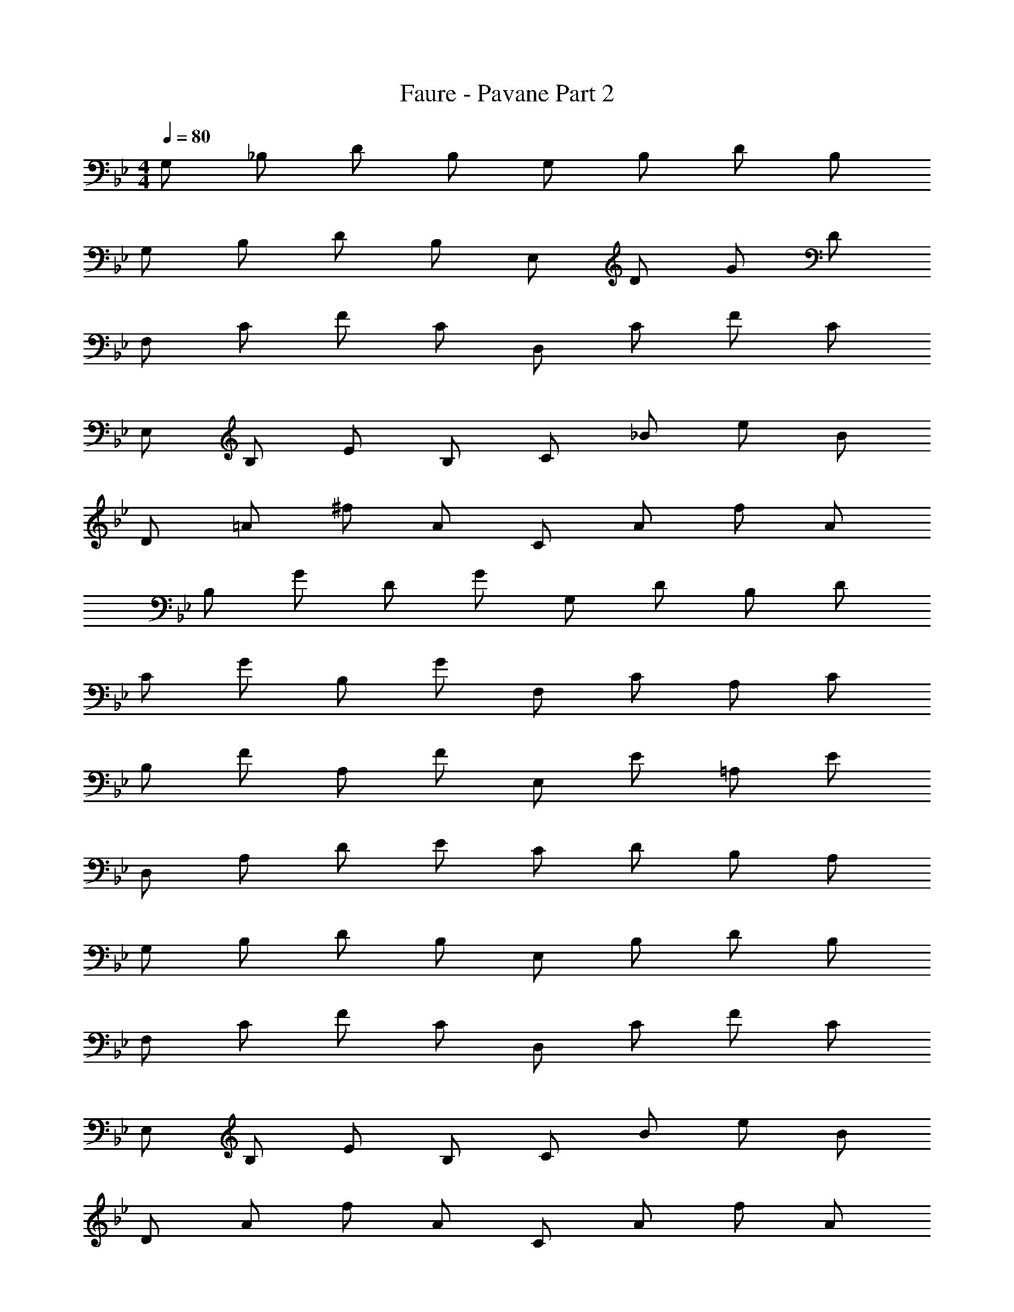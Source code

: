 X: 1
T: Faure - Pavane Part 2
Z: ABC Generated by Starbound Composer v0.8.6
L: 1/4
M: 4/4
Q: 1/4=80
K: Bb
G,/ _B,/ D/ B,/ G,/ B,/ D/ B,/ 
G,/ B,/ D/ B,/ E,/ D/ G/ D/ 
F,/ C/ F/ C/ D,/ C/ F/ C/ 
E,/ B,/ E/ B,/ C/ _B/ e/ B/ 
D/ =A/ ^f/ A/ C/ A/ f/ A/ 
B,/ G/ D/ G/ G,/ D/ B,/ D/ 
C/ G/ B,/ G/ F,/ C/ A,/ C/ 
B,/ F/ A,/ F/ E,/ E/ =A,/ E/ 
D,/ A,/ D/ E/ C/ D/ B,/ A,/ 
G,/ B,/ D/ B,/ E,/ B,/ D/ B,/ 
F,/ C/ F/ C/ D,/ C/ F/ C/ 
E,/ B,/ E/ B,/ C/ B/ e/ B/ 
D/ A/ f/ A/ C/ A/ f/ A/ 
B,/ D/ B,/ D/ _A,/ F/ B,/ F/ 
G,/ F/ B,/ E/ F,/ E/ A,/ D/ 
E,/ D/ G,/ ^C/ D,/ =C/ D/ C/ 
G,/ D/ G/ B/ A/ G/ F/ E/ 
D/ ^F/ A/ F/ C/ A/ d/ A/ 
B,/ d/ G/ d/ =A,/ ^c/ G/ c/ 
D/ F/ A/ F/ A,/ =F/ =c/ F/ 
B,/ F/ d/ F/ C/ B/ c/ B/ 
A,/ F/ c/ F/ C/ B/ c/ B/ 
A,/ F/ c/ F/ C/ B/ c/ B/ 
F,/ F/ c/ F/ E,/ G/ c/ G/ 
D,/ A/ B/ G/ A/ c/ d/ B/ 
c/ e/ =f/ d/ e/ c/ d/ B/ 
G,/ B,/ D/ B,/ E,/ D/ G/ D/ 
F,/ C/ F/ C/ D,/ C/ F/ C/ 
E,/ B,/ E/ B,/ C/ B,/ E/ B,/ 
D,/ A,/ ^F/ A,/ C/ A/ ^f/ A/ 
B,/ G/ D/ G/ G,/ D/ B,/ D/ 
C/ G/ B,/ G/ F,/ C/ _A,/ C/ 
B,/ =F/ A,/ F/ E/ G/ =A,/ G/ 
D/ A/ d/ e/ c/ d/ B/ A/ 
G/ B/ d/ B/ E/ d/ g/ d/ 
F/ c/ =f/ c/ D/ c/ f/ c/ 
E/ B/ e/ B/ C/ B/ e/ B/ 
D/ A/ ^f/ A/ C/ A/ f/ A/ 
B,/ F/ B,/ D/ _A,/ F/ B,/ F/ 
G,/ F/ B,/ E/ F,/ C/ A,/ D/ 
E,/ D/ G,/ ^C/ D,/ =C/ D/ C/ 
C2 C2 
E d D c 
M: 5/4
G D G,3 

